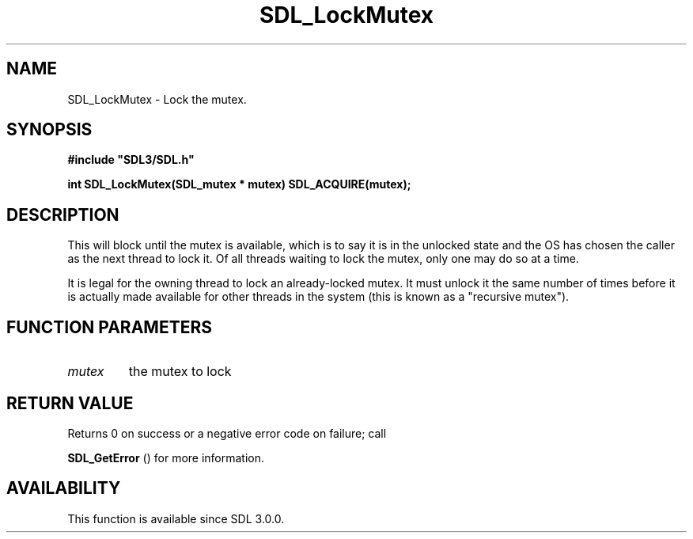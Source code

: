 .\" This manpage content is licensed under Creative Commons
.\"  Attribution 4.0 International (CC BY 4.0)
.\"   https://creativecommons.org/licenses/by/4.0/
.\" This manpage was generated from SDL's wiki page for SDL_LockMutex:
.\"   https://wiki.libsdl.org/SDL_LockMutex
.\" Generated with SDL/build-scripts/wikiheaders.pl
.\"  revision 60dcaff7eb25a01c9c87a5fed335b29a5625b95b
.\" Please report issues in this manpage's content at:
.\"   https://github.com/libsdl-org/sdlwiki/issues/new
.\" Please report issues in the generation of this manpage from the wiki at:
.\"   https://github.com/libsdl-org/SDL/issues/new?title=Misgenerated%20manpage%20for%20SDL_LockMutex
.\" SDL can be found at https://libsdl.org/
.de URL
\$2 \(laURL: \$1 \(ra\$3
..
.if \n[.g] .mso www.tmac
.TH SDL_LockMutex 3 "SDL 3.0.0" "SDL" "SDL3 FUNCTIONS"
.SH NAME
SDL_LockMutex \- Lock the mutex\[char46]
.SH SYNOPSIS
.nf
.B #include \(dqSDL3/SDL.h\(dq
.PP
.BI "int SDL_LockMutex(SDL_mutex * mutex) SDL_ACQUIRE(mutex);
.fi
.SH DESCRIPTION
This will block until the mutex is available, which is to say it is in the
unlocked state and the OS has chosen the caller as the next thread to lock
it\[char46] Of all threads waiting to lock the mutex, only one may do so at a time\[char46]

It is legal for the owning thread to lock an already-locked mutex\[char46] It must
unlock it the same number of times before it is actually made available for
other threads in the system (this is known as a "recursive mutex")\[char46]

.SH FUNCTION PARAMETERS
.TP
.I mutex
the mutex to lock
.SH RETURN VALUE
Returns 0 on success or a negative error code on failure; call

.BR SDL_GetError
() for more information\[char46]

.SH AVAILABILITY
This function is available since SDL 3\[char46]0\[char46]0\[char46]

